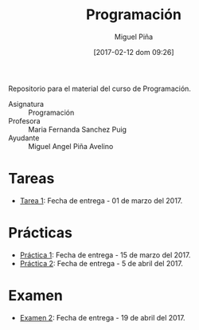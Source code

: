 #+title: Programación
#+author: Miguel Piña
#+date: [2017-02-12 dom 09:26]

Repositorio para el material del curso de Programación.

- Asignatura :: Programación
- Profesora :: Maria Fernanda Sanchez Puig
- Ayudante :: Miguel Angel Piña Avelino

* Tareas

- [[file:tareas/tarea1.org][Tarea 1]]: Fecha de entrega - 01 de marzo del 2017.

* Prácticas

- [[file:practicas/practica-1.org][Práctica 1]]: Fecha de entrega - 15 de marzo del 2017.
- [[file:practicas/practica-2.org][Práctica 2]]: Fecha de entrega - 5 de abril del 2017.

* Examen

- [[file:examen/2/examen.org][Examen 2]]: Fecha de entrega - 19 de abril del 2017.
